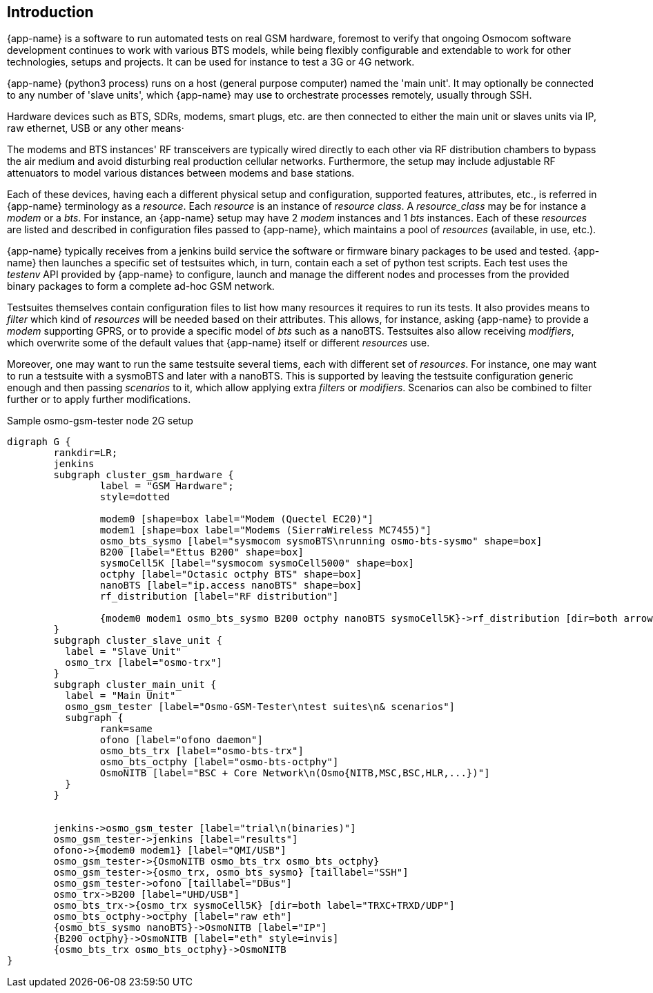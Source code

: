 == Introduction

{app-name} is a software to run automated tests on real GSM hardware,
foremost to verify that ongoing Osmocom software development continues to work
with various BTS models, while being flexibly configurable and extendable to
work for other technologies, setups and projects. It can be used for instance to
test a 3G or 4G network.

{app-name} (python3 process) runs on a host (general purpose computer) named
the 'main unit'. It may optionally be connected to any number of 'slave units',
which {app-name} may use to orchestrate processes remotely, usually through SSH.

Hardware devices such as BTS, SDRs, modems, smart plugs, etc. are then connected
to either the main unit or slaves units via IP, raw ethernet, USB or any other
means·

The modems and BTS instances' RF transceivers are typically wired directly to
each other via RF distribution chambers to bypass the air medium and avoid
disturbing real production cellular networks. Furthermore, the setup may include
adjustable RF attenuators to model various distances between modems and base
stations.

Each of these devices, having each a different physical setup and configuration,
supported features, attributes, etc., is referred in {app-name} terminology as a
_resource_. Each _resource_ is an instance of _resource class_. A
_resource_class_ may be for instance a _modem_ or a _bts_. For instance, an
{app-name} setup may have 2 _modem_ instances and 1 _bts_ instances. Each of
these _resources_ are listed and described in configuration files passed to
{app-name}, which maintains a pool of _resources_ (available, in use, etc.).

{app-name} typically receives from a jenkins build service the software or
firmware binary packages to be used and tested. {app-name} then launches a
specific set of testsuites which, in turn, contain each a set of python test
scripts. Each test uses the _testenv_ API provided by {app-name} to configure,
launch and manage the different nodes and processes from the provided binary
packages to form a complete ad-hoc GSM network.

Testsuites themselves contain configuration files to list how many resources it
requires to run its tests. It also provides means to _filter_ which kind of
_resources_ will be needed based on their attributes. This allows, for instance,
asking {app-name} to provide a _modem_ supporting GPRS, or to provide a specific
model of _bts_ such as a nanoBTS. Testsuites also allow receiving _modifiers_,
which overwrite some of the default values that {app-name} itself or different
_resources_ use.

Moreover, one may want to run the same testsuite several tiems, each with
different set of _resources_. For instance, one may want to run a testsuite with
a sysmoBTS and later with a nanoBTS. This is supported by leaving the testsuite
configuration generic enough and then passing _scenarios_ to it, which allow
applying extra _filters_ or _modifiers_. Scenarios can also be combined to
filter further or to apply further modifications.

.Sample osmo-gsm-tester node 2G setup
[graphviz]
----
digraph G {
	rankdir=LR;
	jenkins
	subgraph cluster_gsm_hardware {
		label = "GSM Hardware";
		style=dotted

		modem0 [shape=box label="Modem (Quectel EC20)"]
		modem1 [shape=box label="Modems (SierraWireless MC7455)"]
		osmo_bts_sysmo [label="sysmocom sysmoBTS\nrunning osmo-bts-sysmo" shape=box]
		B200 [label="Ettus B200" shape=box]
		sysmoCell5K [label="sysmocom sysmoCell5000" shape=box]
		octphy [label="Octasic octphy BTS" shape=box]
		nanoBTS [label="ip.access nanoBTS" shape=box]
		rf_distribution [label="RF distribution"]

		{modem0 modem1 osmo_bts_sysmo B200 octphy nanoBTS sysmoCell5K}->rf_distribution [dir=both arrowhead="curve" arrowtail="curve"]
	}
	subgraph cluster_slave_unit {
	  label = "Slave Unit"
	  osmo_trx [label="osmo-trx"]
	}
	subgraph cluster_main_unit {
	  label = "Main Unit"
	  osmo_gsm_tester [label="Osmo-GSM-Tester\ntest suites\n& scenarios"]
	  subgraph {
		rank=same
		ofono [label="ofono daemon"]
		osmo_bts_trx [label="osmo-bts-trx"]
		osmo_bts_octphy [label="osmo-bts-octphy"]
		OsmoNITB [label="BSC + Core Network\n(Osmo{NITB,MSC,BSC,HLR,...})"]
	  }
	}


	jenkins->osmo_gsm_tester [label="trial\n(binaries)"]
	osmo_gsm_tester->jenkins [label="results"]
	ofono->{modem0 modem1} [label="QMI/USB"]
	osmo_gsm_tester->{OsmoNITB osmo_bts_trx osmo_bts_octphy}
	osmo_gsm_tester->{osmo_trx, osmo_bts_sysmo} [taillabel="SSH"]
	osmo_gsm_tester->ofono [taillabel="DBus"]
	osmo_trx->B200 [label="UHD/USB"]
	osmo_bts_trx->{osmo_trx sysmoCell5K} [dir=both label="TRXC+TRXD/UDP"]
	osmo_bts_octphy->octphy [label="raw eth"]
	{osmo_bts_sysmo nanoBTS}->OsmoNITB [label="IP"]
	{B200 octphy}->OsmoNITB [label="eth" style=invis]
	{osmo_bts_trx osmo_bts_octphy}->OsmoNITB
}
----
